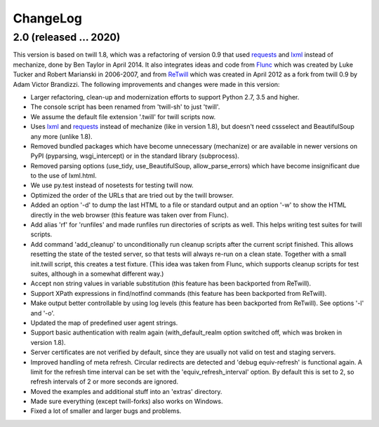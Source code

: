 .. _changelog:

=========
ChangeLog
=========

2.0 (released ... 2020)
-----------------------

This version is based on twill 1.8, which was a refactoring
of version 0.9 that used requests_ and lxml_ instead of mechanize,
done by Ben Taylor in April 2014.  It also integrates ideas and
code from Flunc_ which was created by Luke Tucker and Robert Marianski
in 2006-2007, and from ReTwill_ which was created in April 2012
as a fork from twill 0.9 by Adam Victor Brandizzi.
The following improvements and changes were made in this version:

* Larger refactoring, clean-up and modernization efforts to support
  Python 2.7, 3.5 and higher.
* The console script has been renamed from 'twill-sh' to just 'twill'.
* We assume the default file extension '.twill' for twill scripts now.
* Uses lxml_ and requests_ instead of mechanize (like in version 1.8),
  but doesn't need cssselect and BeautifulSoup any more (unlike 1.8).
* Removed bundled packages which have become unnecessary (mechanize)
  or are available in newer versions on PyPI (pyparsing, wsgi_intercept)
  or in the standard library (subprocess).
* Removed parsing options (use_tidy, use_BeautifulSoup, allow_parse_errors)
  which have become insignificant due to the use of lxml.html.
* We use py.test instead of nosetests for testing twill now.
* Optimized the order of the URLs that are tried out by the twill browser.
* Added an option '-d' to dump the last HTML to a file or standard output
  and an option '-w' to show the HTML directly in the web browser (this
  feature was taken over from Flunc).
* Add alias 'rf' for 'runfiles' and made runfiles run directories of
  scripts as well. This helps writing test suites for twill scripts.
* Add command 'add_cleanup' to unconditionally run cleanup scripts after
  the current script finished. This allows resetting the state of the
  tested server, so that tests will always re-run on a clean state.
  Together with a small init.twill script, this creates a test fixture.
  (This idea was taken from Flunc, which supports cleanup scripts for
  test suites, although in a somewhat different way.)
* Accept non string values in variable substitution (this feature has
  been backported from ReTwill).
* Support XPath expressions in find/notfind commands (this feature has
  been backported from ReTwill).
* Make output better controllable by using log levels (this feature has
  been backported from ReTwill). See options '-l' and '-o'.
* Updated the map of predefined user agent strings.
* Support basic authentication with realm again (with_default_realm option
  switched off, which was broken in version 1.8).
* Server certificates are not verified by default, since they are usually
  not valid on test and staging servers.
* Improved handling of meta refresh. Circular redirects are detected and
  'debug equiv-refresh' is functional again. A limit for the refresh time
  interval can be set with the 'equiv_refresh_interval' option. By default
  this is set to 2, so refresh intervals of 2 or more seconds are ignored.
* Moved the  examples and additional stuff into an 'extras' directory.
* Made sure everything (except twill-forks) also works on Windows.
* Fixed a lot of smaller and larger bugs and problems.

.. _lxml: https://lxml.de/
.. _requests: https://2.python-requests.org/en/master/
.. _Flunc: https://www.coactivate.org/projects/flunc/project-home
.. _Retwill: https://bitbucket.org/brandizzi/retwill/
